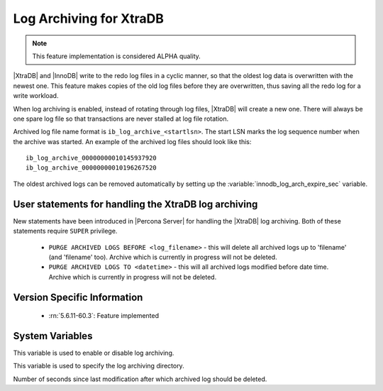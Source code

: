 .. _log_archiving:

==========================
 Log Archiving for XtraDB
==========================

.. note::

 This feature implementation is considered ALPHA quality.

|XtraDB| and |InnoDB| write to the redo log files in a cyclic manner, so that the oldest log data is overwritten with the newest one. This feature makes copies of the old log files before they are overwritten, thus saving all the redo log for a write workload.

When log archiving is enabled, instead of rotating through log files, |XtraDB| will create a new one. There will always be one spare log file so that transactions are never stalled at log file rotation.

Archived log file name format is ``ib_log_archive_<startlsn>``. The start LSN marks the log sequence number when the archive was started. An example of the archived log files should look like this: :: 

 ib_log_archive_00000000010145937920
 ib_log_archive_00000000010196267520

The oldest archived logs can be removed automatically by setting up the :variable:`innodb_log_arch_expire_sec` variable.


User statements for handling the XtraDB log archiving
======================================================

New statements have been introduced in |Percona Server| for handling the |XtraDB| log archiving. Both of these statements require ``SUPER`` privilege.

 * ``PURGE ARCHIVED LOGS BEFORE <log_filename>`` - this will delete all archived logs up to 'filename' (and 'filename' too). Archive which is currently in progress will not be deleted.

 * ``PURGE ARCHIVED LOGS TO <datetime>`` - this will all archived logs modified before date time. Archive which is currently in progress will not be deleted.


Version Specific Information
============================

  * :rn:`5.6.11-60.3`:
    Feature implemented 

System Variables
================

.. variable:: innodb_log_archive

     :version 5.6.11-60.3: Introduced.
     :cli: Yes
     :conf: Yes
     :scope: Global
     :dyn: Yes
     :vartype: Boolean
     :values: ON/OFF
     :default: OFF

This variable is used to enable or disable log archiving.

.. variable:: innodb_log_arch_dir

     :version 5.6.11-60.3: Introduced.
     :cli: Yes
     :conf: Yes
     :scope: Global
     :dyn: No
     :type: Text
     :default: ./

This variable is used to specify the log archiving directory.

.. variable:: innodb_log_arch_expire_sec

     :version 5.6.11-60.3: Introduced.
     :cli: Yes
     :conf: Yes
     :scope: Global
     :dyn: Yes
     :type: Numeric
     :default: 0 

Number of seconds since last modification after which archived log should be deleted.
